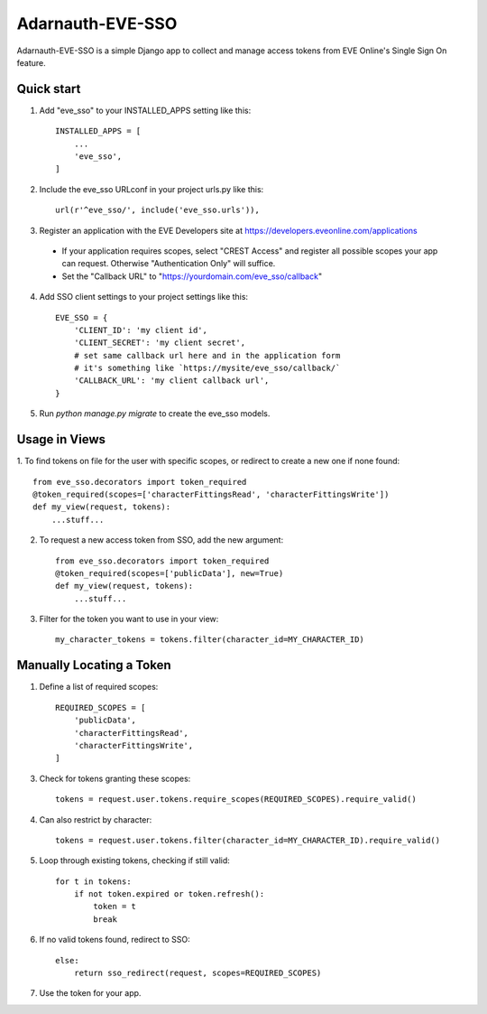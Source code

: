 =====
Adarnauth-EVE-SSO
=====

Adarnauth-EVE-SSO is a simple Django app to collect and manage
access tokens from EVE Online's Single Sign On feature.

Quick start
-----------

1. Add "eve_sso" to your INSTALLED_APPS setting like this::

    INSTALLED_APPS = [
        ...
        'eve_sso',
    ]

2. Include the eve_sso URLconf in your project urls.py like this::

    url(r'^eve_sso/', include('eve_sso.urls')),

3. Register an application with the EVE Developers site at
   https://developers.eveonline.com/applications
  - If your application requires scopes, select "CREST Access" and register
    all possible scopes your app can request. Otherwise "Authentication Only"
    will suffice.
  - Set the "Callback URL" to "https://yourdomain.com/eve_sso/callback"

4. Add SSO client settings to your project settings like this::

    EVE_SSO = {
        'CLIENT_ID': 'my client id',
        'CLIENT_SECRET': 'my client secret',
        # set same callback url here and in the application form
        # it's something like `https://mysite/eve_sso/callback/`
        'CALLBACK_URL': 'my client callback url',
    }

5. Run `python manage.py migrate` to create the eve_sso models.

Usage in Views
----------

1. To find tokens on file for the user with specific scopes, or redirect to
create a new one if none found::

    from eve_sso.decorators import token_required
    @token_required(scopes=['characterFittingsRead', 'characterFittingsWrite'])
    def my_view(request, tokens):
        ...stuff...

2. To request a new access token from SSO, add the new argument::

    from eve_sso.decorators import token_required
    @token_required(scopes=['publicData'], new=True)
    def my_view(request, tokens):
        ...stuff...

3. Filter for the token you want to use in your view::

    my_character_tokens = tokens.filter(character_id=MY_CHARACTER_ID)

Manually Locating a Token
----------

1. Define a list of required scopes::

    REQUIRED_SCOPES = [
        'publicData',
        'characterFittingsRead',
        'characterFittingsWrite',
    ]

3. Check for tokens granting these scopes::

    tokens = request.user.tokens.require_scopes(REQUIRED_SCOPES).require_valid()

4. Can also restrict by character::

    tokens = request.user.tokens.filter(character_id=MY_CHARACTER_ID).require_valid()

5. Loop through existing tokens, checking if still valid::

    for t in tokens:
        if not token.expired or token.refresh():
            token = t
            break

6. If no valid tokens found, redirect to SSO::

    else:
        return sso_redirect(request, scopes=REQUIRED_SCOPES)
            
7. Use the token for your app.
